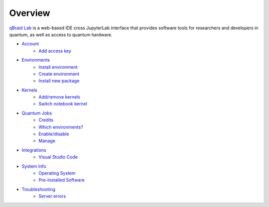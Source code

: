 Overview
=========

.. raw:: html
   
   <h1 style="text-align: center">
      <img src="../_static/logo.png" alt="qbraid logo" style="width:50px;height:50px;">
      <span> qBraid</span>
      <span style="color:#808080"> | Lab</span>
   </h1>
   <p style="text-align:center;font-style:italic;color:#808080">
      A web-based IDE optimized for quantum computing.
   </p>


`qBraid Lab <https://lab.qbraid.com>`_ is a web-based IDE cross JupyterLab interface that provides
software tools for researchers and developers in quantum, as well as access to quantum hardware.

- `Account <account.html>`_
   - `Add access key <account.html#add-access-key>`_

- `Environments <environments.html>`_
   - `Install environment <environments.html#install-environment>`_
   - `Create environment <environments.html#create-environment>`_
   - `Install new package <environments.html#create-environment>`_

- `Kernels <kernels.html>`_
   - `Add/remove kernels <kernels.html#add-remove-kernels>`_
   - `Switch notebook kernel <kernels.html#switch-notebook-kernel>`_

- `Quantum Jobs <quantumjobs.html>`_
   - `Credits <quantumjobs.html#credits>`_
   - `Which environments? <quantumjobs.html#which-environments>`_
   - `Enable/disable <quantumjobs.html#enable-disable>`_
   - `Manage <quantumjobs.html#manage>`_

- `Integrations <integrations.html>`_
   - `Visual Studio Code <integrations.html#visual-studio-code>`_

- `System Info <system.html>`_
   - `Operating System <system.html#operating-system>`_
   - `Pre-Installed Software <system.html#gnu-packages>`_

- `Troubleshooting <troubleshoot.html>`_
   - `Server errors <troubleshoot.html#server-errors>`_


.. seealso::
   
   - `Project Jupyter <https://docs.jupyter.org/en/latest/#jupyter-project-documentation>`_
   - `JupyterLab <https://jupyterlab.readthedocs.io/en/stable/>`_
   - `Jupyter Notebook <https://jupyter-notebook.readthedocs.io/en/latest/notebook.html>`_
